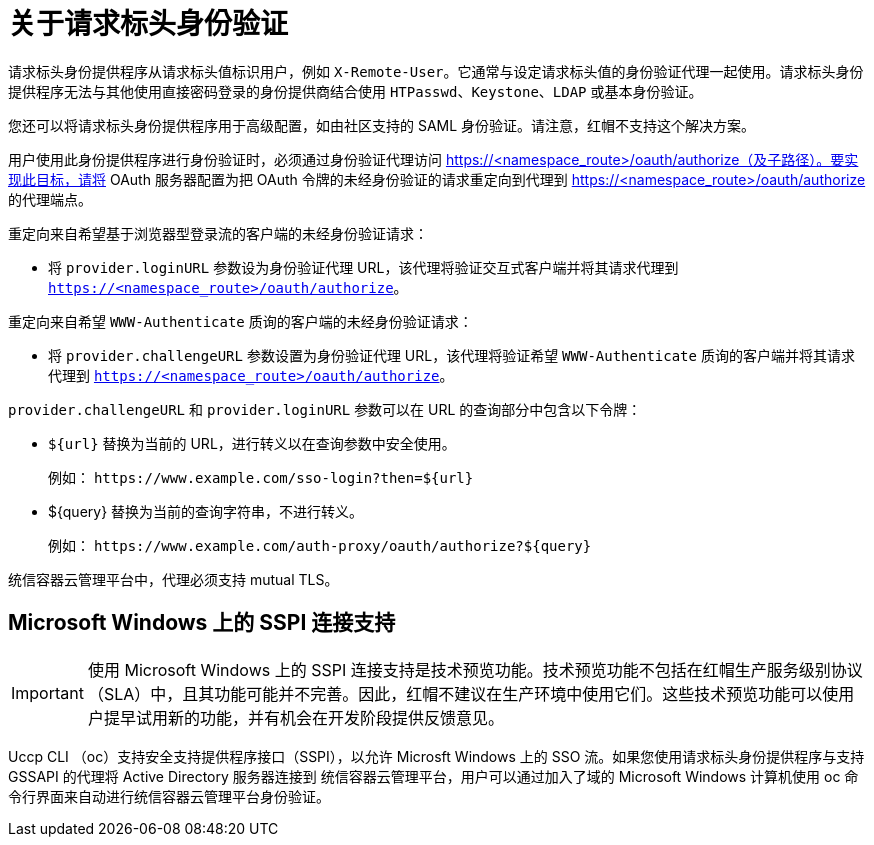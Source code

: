 // Module included in the following assemblies:
//
// * authentication/identity_providers/configuring-request-header-identity-provider.adoc

:_content-type: CONCEPT
[id="identity-provider-about-request-header_{context}"]
= 关于请求标头身份验证

请求标头身份提供程序从请求标头值标识用户，例如 `X-Remote-User`。它通常与设定请求标头值的身份验证代理一起使用。请求标头身份提供程序无法与其他使用直接密码登录的身份提供商结合使用 `HTPasswd`、`Keystone`、`LDAP` 或基本身份验证。

[注意]
====
您还可以将请求标头身份提供程序用于高级配置，如由社区支持的 SAML 身份验证。请注意，红帽不支持这个解决方案。
====

用户使用此身份提供程序进行身份验证时，必须通过身份验证代理访问 https://<namespace_route>/oauth/authorize（及子路径）。要实现此目标，请将 OAuth 服务器配置为把 OAuth 令牌的未经身份验证的请求重定向到代理到 https://<namespace_route>/oauth/authorize 的代理端点。

重定向来自希望基于浏览器型登录流的客户端的未经身份验证请求：

* 将 `provider.loginURL` 参数设为身份验证代理 URL，该代理将验证交互式客户端并将其请求代理到 `https://<namespace_route>/oauth/authorize`。

重定向来自希望 `WWW-Authenticate` 质询的客户端的未经身份验证请求：

* 将 `provider.challengeURL` 参数设置为身份验证代理 URL，该代理将验证希望 `WWW-Authenticate` 质询的客户端并将其请求代理到 `https://<namespace_route>/oauth/authorize`。

`provider.challengeURL` 和 `provider.loginURL` 参数可以在 URL 的查询部分中包含以下令牌：

* `${url}` 替换为当前的 URL，进行转义以在查询参数中安全使用。
+
例如： [x-]`https://www.example.com/sso-login?then=${url}`

* ${query} 替换为当前的查询字符串，不进行转义。
+
例如： [x-]`https://www.example.com/auth-proxy/oauth/authorize?${query}`

[重要]
====
统信容器云管理平台中，代理必须支持 mutual TLS。
====

[id="sspi-windows_{context}"]
== Microsoft Windows 上的 SSPI 连接支持


[IMPORTANT]
====
使用 Microsoft Windows 上的 SSPI 连接支持是技术预览功能。技术预览功能不包括在红帽生产服务级别协议（SLA）中，且其功能可能并不完善。因此，红帽不建议在生产环境中使用它们。这些技术预览功能可以使用户提早试用新的功能，并有机会在开发阶段提供反馈意见。
====


Uccp CLI （oc）支持安全支持提供程序接口（SSPI），以允许 Microsft Windows 上的 SSO 流。如果您使用请求标头身份提供程序与支持 GSSAPI 的代理将 Active Directory 服务器连接到 统信容器云管理平台，用户可以通过加入了域的 Microsoft Windows 计算机使用 oc 命令行界面来自动进行统信容器云管理平台身份验证。
